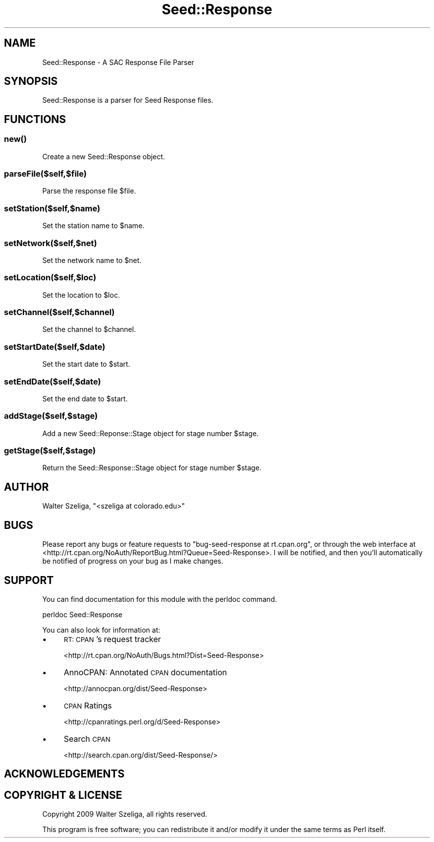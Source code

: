 .\" Automatically generated by Pod::Man 4.09 (Pod::Simple 3.35)
.\"
.\" Standard preamble:
.\" ========================================================================
.de Sp \" Vertical space (when we can't use .PP)
.if t .sp .5v
.if n .sp
..
.de Vb \" Begin verbatim text
.ft CW
.nf
.ne \\$1
..
.de Ve \" End verbatim text
.ft R
.fi
..
.\" Set up some character translations and predefined strings.  \*(-- will
.\" give an unbreakable dash, \*(PI will give pi, \*(L" will give a left
.\" double quote, and \*(R" will give a right double quote.  \*(C+ will
.\" give a nicer C++.  Capital omega is used to do unbreakable dashes and
.\" therefore won't be available.  \*(C` and \*(C' expand to `' in nroff,
.\" nothing in troff, for use with C<>.
.tr \(*W-
.ds C+ C\v'-.1v'\h'-1p'\s-2+\h'-1p'+\s0\v'.1v'\h'-1p'
.ie n \{\
.    ds -- \(*W-
.    ds PI pi
.    if (\n(.H=4u)&(1m=24u) .ds -- \(*W\h'-12u'\(*W\h'-12u'-\" diablo 10 pitch
.    if (\n(.H=4u)&(1m=20u) .ds -- \(*W\h'-12u'\(*W\h'-8u'-\"  diablo 12 pitch
.    ds L" ""
.    ds R" ""
.    ds C` ""
.    ds C' ""
'br\}
.el\{\
.    ds -- \|\(em\|
.    ds PI \(*p
.    ds L" ``
.    ds R" ''
.    ds C`
.    ds C'
'br\}
.\"
.\" Escape single quotes in literal strings from groff's Unicode transform.
.ie \n(.g .ds Aq \(aq
.el       .ds Aq '
.\"
.\" If the F register is >0, we'll generate index entries on stderr for
.\" titles (.TH), headers (.SH), subsections (.SS), items (.Ip), and index
.\" entries marked with X<> in POD.  Of course, you'll have to process the
.\" output yourself in some meaningful fashion.
.\"
.\" Avoid warning from groff about undefined register 'F'.
.de IX
..
.if !\nF .nr F 0
.if \nF>0 \{\
.    de IX
.    tm Index:\\$1\t\\n%\t"\\$2"
..
.    if !\nF==2 \{\
.        nr % 0
.        nr F 2
.    \}
.\}
.\" ========================================================================
.\"
.IX Title "Seed::Response 3pm"
.TH Seed::Response 3pm "2019-01-22" "perl v5.26.2" "User Contributed Perl Documentation"
.\" For nroff, turn off justification.  Always turn off hyphenation; it makes
.\" way too many mistakes in technical documents.
.if n .ad l
.nh
.SH "NAME"
Seed::Response \- A SAC Response File Parser
.SH "SYNOPSIS"
.IX Header "SYNOPSIS"
Seed::Response is a parser for Seed Response files.
.SH "FUNCTIONS"
.IX Header "FUNCTIONS"
.SS "\fInew()\fP"
.IX Subsection "new()"
Create a new Seed::Response object.
.SS "parseFile($self,$file)"
.IX Subsection "parseFile($self,$file)"
Parse the response file \f(CW$file\fR.
.SS "setStation($self,$name)"
.IX Subsection "setStation($self,$name)"
Set the station name to \f(CW$name\fR.
.SS "setNetwork($self,$net)"
.IX Subsection "setNetwork($self,$net)"
Set the network name to \f(CW$net\fR.
.SS "setLocation($self,$loc)"
.IX Subsection "setLocation($self,$loc)"
Set the location to \f(CW$loc\fR.
.SS "setChannel($self,$channel)"
.IX Subsection "setChannel($self,$channel)"
Set the channel to \f(CW$channel\fR.
.SS "setStartDate($self,$date)"
.IX Subsection "setStartDate($self,$date)"
Set the start date to \f(CW$start\fR.
.SS "setEndDate($self,$date)"
.IX Subsection "setEndDate($self,$date)"
Set the end date to \f(CW$start\fR.
.SS "addStage($self,$stage)"
.IX Subsection "addStage($self,$stage)"
Add a new Seed::Reponse::Stage object for stage number \f(CW$stage\fR.
.SS "getStage($self,$stage)"
.IX Subsection "getStage($self,$stage)"
Return the Seed::Response::Stage object for stage number \f(CW$stage\fR.
.SH "AUTHOR"
.IX Header "AUTHOR"
Walter Szeliga, \f(CW\*(C`<szeliga at colorado.edu>\*(C'\fR
.SH "BUGS"
.IX Header "BUGS"
Please report any bugs or feature requests to \f(CW\*(C`bug\-seed\-response at rt.cpan.org\*(C'\fR, or through
the web interface at <http://rt.cpan.org/NoAuth/ReportBug.html?Queue=Seed\-Response>.  I will be notified, and then you'll
automatically be notified of progress on your bug as I make changes.
.SH "SUPPORT"
.IX Header "SUPPORT"
You can find documentation for this module with the perldoc command.
.PP
.Vb 1
\&    perldoc Seed::Response
.Ve
.PP
You can also look for information at:
.IP "\(bu" 4
\&\s-1RT: CPAN\s0's request tracker
.Sp
<http://rt.cpan.org/NoAuth/Bugs.html?Dist=Seed\-Response>
.IP "\(bu" 4
AnnoCPAN: Annotated \s-1CPAN\s0 documentation
.Sp
<http://annocpan.org/dist/Seed\-Response>
.IP "\(bu" 4
\&\s-1CPAN\s0 Ratings
.Sp
<http://cpanratings.perl.org/d/Seed\-Response>
.IP "\(bu" 4
Search \s-1CPAN\s0
.Sp
<http://search.cpan.org/dist/Seed\-Response/>
.SH "ACKNOWLEDGEMENTS"
.IX Header "ACKNOWLEDGEMENTS"
.SH "COPYRIGHT & LICENSE"
.IX Header "COPYRIGHT & LICENSE"
Copyright 2009 Walter Szeliga, all rights reserved.
.PP
This program is free software; you can redistribute it and/or modify it
under the same terms as Perl itself.
